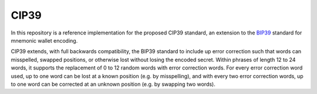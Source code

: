 CIP39
=====

In this repository is a reference implementation for the proposed CIP39 standard, an extension to the `BIP39 <https://github.com/bitcoin/bips/blob/master/bip-0039.mediawiki>`_ standard for mnemonic wallet encoding.

CIP39 extends, with full backwards compatibility, the BIP39 standard to include up error correction such that words can misspelled, swapped positions, or otherwise lost without losing the encoded secret. Within phrases of length 12 to 24 words, it supports the replacement of 0 to 12 random words with error correction words. For every error correction word used, up to one word can be lost at a known position (e.g. by misspelling), and with every two error correction words, up to one word can be corrected at an unknown position (e.g. by swapping two words).
